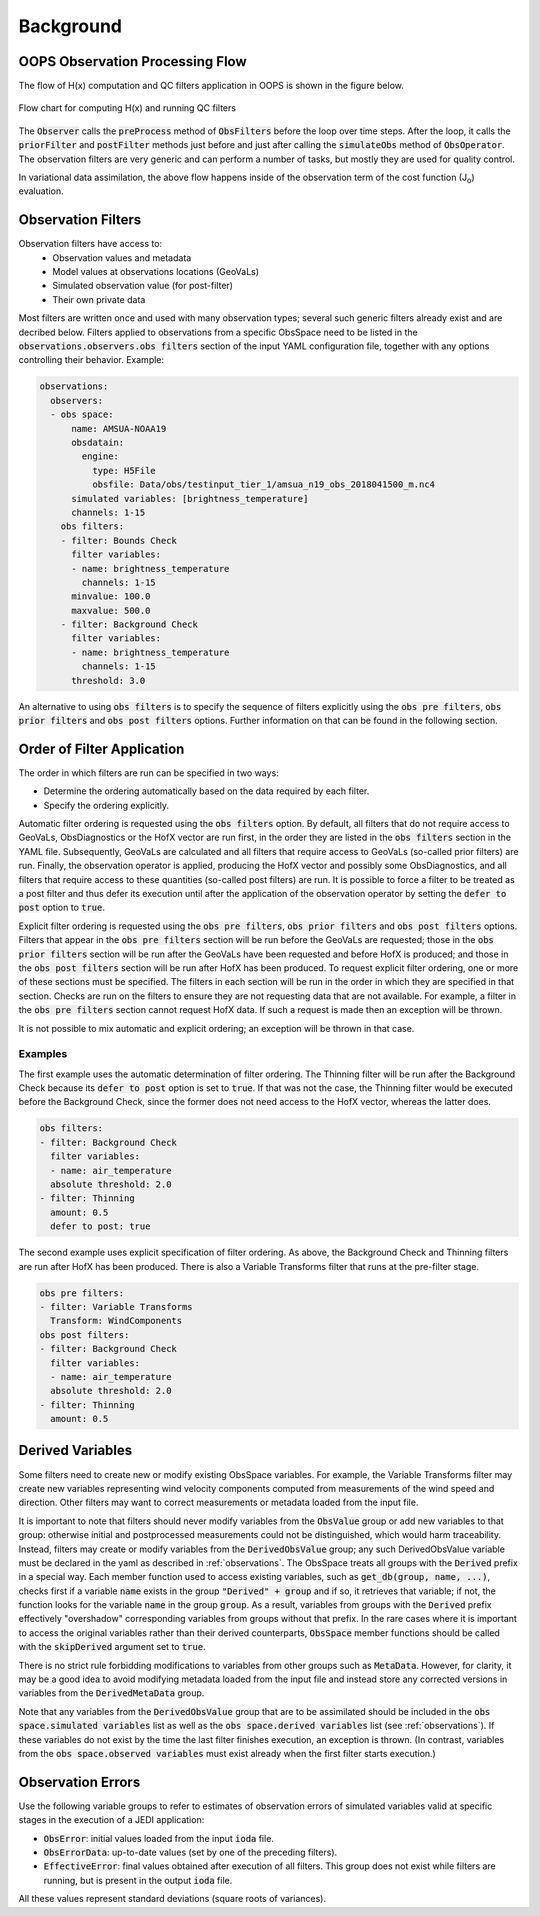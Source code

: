 .. _top-ufo-qc:

Background
==========


OOPS Observation Processing Flow
--------------------------------

The flow of H(x) computation and QC filters application in OOPS is shown in the figure below.

.. _ufo-observer-flow:
.. figure:: images/observer_flow.png
   :align: center

   Flow chart for computing H(x) and running QC filters


The :code:`Observer` calls the :code:`preProcess` method of :code:`ObsFilters` before the loop over time steps. After the loop, it calls the :code:`priorFilter` and :code:`postFilter` methods just before and just after calling the :code:`simulateObs` method of :code:`ObsOperator`. The observation filters are very generic and can perform a number of tasks, but mostly they are used for quality control.

In variational data assimilation, the above flow happens inside of the observation term of the cost function (J\ :sub:`o`) evaluation.

.. _Observation-Filters:

Observation Filters
-------------------

Observation filters have access to:
 - Observation values and metadata
 - Model values at observations locations (GeoVaLs)
 - Simulated observation value (for post-filter)
 - Their own private data

Most filters are written once and used with many observation types; several such generic filters already exist and are decribed below. Filters applied to observations from a specific ObsSpace need to be listed in the :code:`observations.observers.obs filters` section of the input YAML configuration file, together with any options controlling their behavior. Example:

.. code-block:: yaml

  observations:
    observers:
    - obs space:
        name: AMSUA-NOAA19
        obsdatain:
          engine:
            type: H5File
            obsfile: Data/obs/testinput_tier_1/amsua_n19_obs_2018041500_m.nc4
        simulated variables: [brightness_temperature]
        channels: 1-15
      obs filters:
      - filter: Bounds Check
        filter variables:
        - name: brightness_temperature
          channels: 1-15
        minvalue: 100.0
        maxvalue: 500.0
      - filter: Background Check
        filter variables:
        - name: brightness_temperature
          channels: 1-15
        threshold: 3.0

An alternative to using :code:`obs filters` is to specify the sequence of filters explicitly using the :code:`obs pre filters`, :code:`obs prior filters`
and :code:`obs post filters` options. Further information on that can be found in the following section.

Order of Filter Application
---------------------------

The order in which filters are run can be specified in two ways:

- Determine the ordering automatically based on the data required by each filter.

- Specify the ordering explicitly.

Automatic filter ordering is requested using the :code:`obs filters` option. By default, all filters that do not require access to GeoVaLs, ObsDiagnostics or the HofX vector are run first, in the order they are listed in the :code:`obs filters` section in the YAML file. Subsequently, GeoVaLs are calculated and all filters that require access to GeoVaLs (so-called prior filters) are run. Finally, the observation operator is applied, producing the HofX vector and possibly some ObsDiagnostics, and all filters that require access to these quantities (so-called post filters) are run. It is possible to force a filter to be treated as a post filter and thus defer its execution until after the application of the observation operator by setting the :code:`defer to post` option to :code:`true`.

Explicit filter ordering is requested using the :code:`obs pre filters`, :code:`obs prior filters` and :code:`obs post filters` options.
Filters that appear in the :code:`obs pre filters` section will be run before the GeoVaLs are requested; those in the :code:`obs prior filters`
section will be run after the GeoVaLs have been requested and before HofX is produced; and those in the :code:`obs post filters`
section will be run after HofX has been produced. To request explicit filter ordering, one or more of these sections must be specified.
The filters in each section will be run in the order in which they are specified in that section.
Checks are run on the filters to ensure they are not requesting data that are not available.
For example, a filter in the :code:`obs pre filters` section cannot request HofX data. If such a request is made then an exception will be thrown.

It is not possible to mix automatic and explicit ordering; an exception will be thrown in that case.


Examples
^^^^^^^^

The first example uses the automatic determination of filter ordering. The Thinning filter will be run after the Background Check because its :code:`defer to post` option is set to :code:`true`. If that was not the case, the Thinning filter would be executed before the Background Check, since the former does not need access to the HofX vector, whereas the latter does.

.. code-block:: yaml

    obs filters:
    - filter: Background Check
      filter variables:
      - name: air_temperature
      absolute threshold: 2.0
    - filter: Thinning
      amount: 0.5
      defer to post: true

The second example uses explicit specification of filter ordering. As above, the Background Check and Thinning filters are run after HofX has been produced.
There is also a Variable Transforms filter that runs at the pre-filter stage.

.. code-block:: yaml

    obs pre filters:
    - filter: Variable Transforms
      Transform: WindComponents
    obs post filters:
    - filter: Background Check
      filter variables:
      - name: air_temperature
      absolute threshold: 2.0
    - filter: Thinning
      amount: 0.5


.. _Derived-Variables:

Derived Variables
-----------------

Some filters need to create new or modify existing ObsSpace variables. For example, the Variable
Transforms filter may create new variables representing wind velocity components computed from
measurements of the wind speed and direction. Other filters may want to correct measurements or
metadata loaded from the input file.

It is important to note that filters should never modify variables from the :code:`ObsValue` group
or add new variables to that group: otherwise initial and postprocessed measurements could not be
distinguished, which would harm traceability. Instead, filters may create or modify variables from
the :code:`DerivedObsValue` group; any such DerivedObsValue variable must be declared in the yaml 
as described in :ref:`observations`. The ObsSpace treats all groups with the :code:`Derived` prefix
in a special way. Each member function used to access existing variables, such as
:code:`get_db(group, name, ...)`, checks first if a variable :code:`name` exists in the group
:code:`"Derived" + group` and if so, it retrieves that variable; if not, the function looks for the
variable :code:`name` in the group :code:`group`. As a result, variables from groups with the
:code:`Derived` prefix effectively "overshadow" corresponding variables from groups without that
prefix. In the rare cases where it is important to access the original variables rather than their
derived counterparts, :code:`ObsSpace` member functions should be called with the
:code:`skipDerived` argument set to :code:`true`.

There is no strict rule forbidding modifications to variables from other groups such as
:code:`MetaData`. However, for clarity, it may be a good idea to avoid modifying metadata loaded
from the input file and instead store any corrected versions in variables from the
:code:`DerivedMetaData` group.

Note that any variables from the :code:`DerivedObsValue` group that are to be assimilated should
be included in the :code:`obs space.simulated variables` list as well as the :code:`obs space.derived 
variables` list (see :ref:`observations`). If these variables do not exist by the time
the last filter finishes execution, an exception is thrown. (In contrast, variables from the
:code:`obs space.observed variables` must exist already when the first filter starts execution.)

Observation Errors
------------------

Use the following variable groups to refer to estimates of observation errors of simulated
variables valid at specific stages in the execution of a JEDI application:

* :code:`ObsError`: initial values loaded from the input :code:`ioda` file.

* :code:`ObsErrorData`: up-to-date values (set by one of the preceding filters).

* :code:`EffectiveError`: final values obtained after execution of all filters. This group does
  not exist while filters are running, but is present in the output :code:`ioda` file.

All these values represent standard deviations (square roots of variances).
